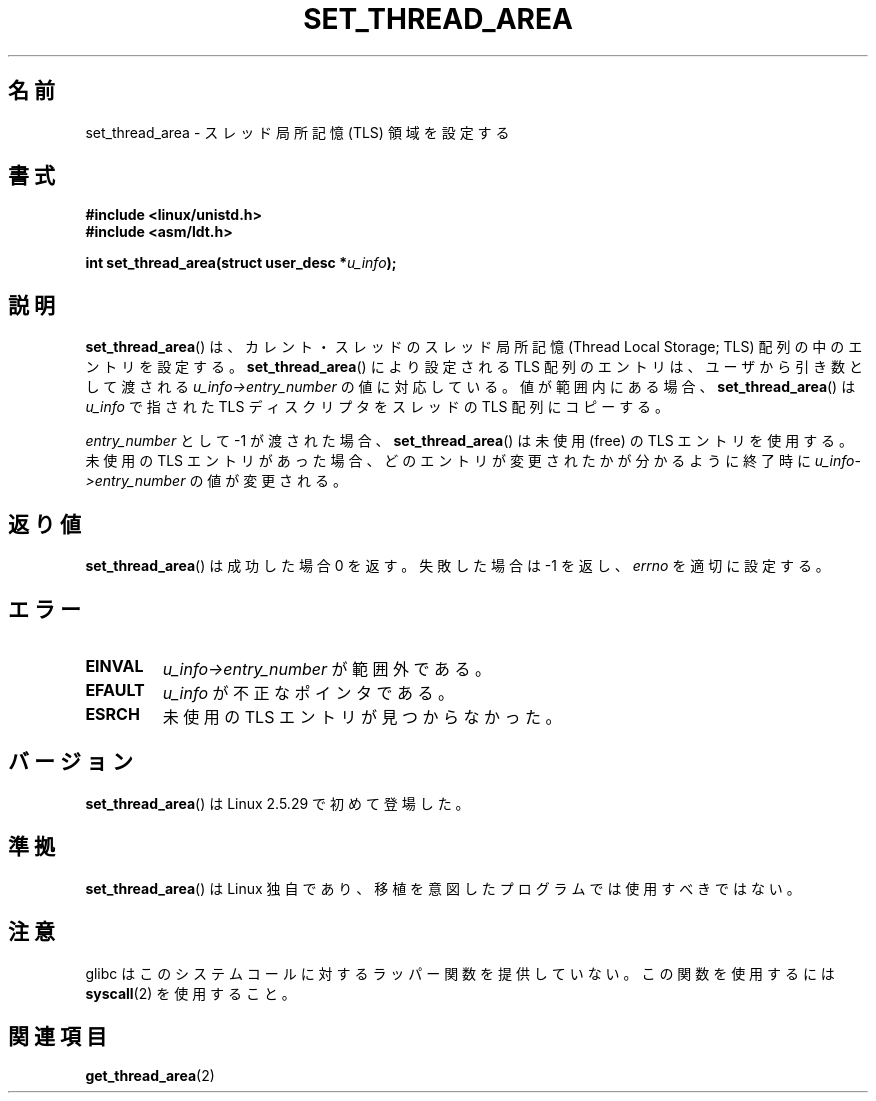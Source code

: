 .\" Copyright (C) 2003 Free Software Foundation, Inc.
.\" This file is distributed according to the GNU General Public License.
.\" See the file COPYING in the top level source directory for details.
.\"
.\" Japanese Version Copyright (c) 2003  Akihiro MOTOKI
.\"         all rights reserved.
.\" Translated 2003-07-08, Akihiro MOTOKI <amotoki@dd.iij4u.or.jp>
.\" Updated 2005-02-24, Akihiro MOTOKI <amotoki@dd.iij4u.or.jp>
.\"
.TH SET_THREAD_AREA 2 2008-11-27 "Linux" "Linux Programmer's Manual"
.SH 名前
set_thread_area \- スレッド局所記憶 (TLS) 領域を設定する
.SH 書式
.B #include <linux/unistd.h>
.br
.B #include <asm/ldt.h>
.sp
.BI "int set_thread_area(struct user_desc *" u_info );
.SH 説明
.PP
.BR set_thread_area ()
は、カレント・スレッドのスレッド局所記憶 (Thread Local Storage; TLS)
配列の中のエントリを設定する。
.BR set_thread_area ()
により設定される TLS 配列のエントリは、ユーザから引き数として渡される
.I u_info\->entry_number
の値に対応している。値が範囲内にある場合、
.BR set_thread_area ()
は
.I u_info
で指された TLS ディスクリプタをスレッドの TLS 配列にコピーする。
.PP
.I entry_number
として \-1 が渡された場合、
.BR set_thread_area ()
は未使用 (free) の TLS エントリを使用する。
未使用の TLS エントリがあった場合、どのエントリが変更されたかが分かる
ように終了時に
.I u_info\->entry_number
の値が変更される。
.SH 返り値
.BR set_thread_area ()
は成功した場合 0 を返す。失敗した場合は \-1 を返し、
.I errno
を適切に設定する。
.SH エラー
.TP
.B EINVAL
.I u_info\->entry_number
が範囲外である。
.TP
.B EFAULT
.I u_info
が不正なポインタである。
.TP
.B ESRCH
未使用の TLS エントリが見つからなかった。
.SH バージョン
.BR set_thread_area ()
は Linux 2.5.29 で初めて登場した。
.SH 準拠
.BR set_thread_area ()
は Linux 独自であり、移植を意図したプログラムでは使用すべきではない。
.SH 注意
glibc はこのシステムコールに対するラッパー関数を提供していない。
この関数を使用するには
.BR syscall (2)
を使用すること。
.SH 関連項目
.BR get_thread_area (2)
